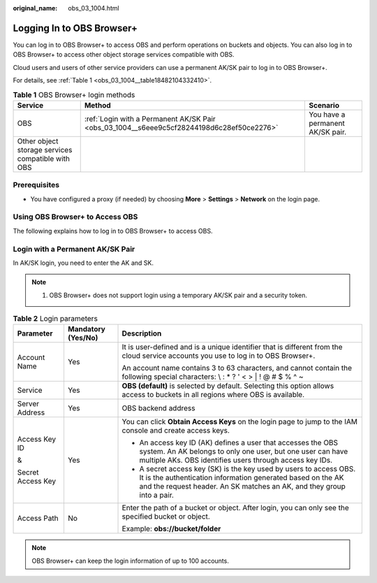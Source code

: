 :original_name: obs_03_1004.html

.. _obs_03_1004:

Logging In to OBS Browser+
==========================

You can log in to OBS Browser+ to access OBS and perform operations on buckets and objects. You can also log in to OBS Browser+ to access other object storage services compatible with OBS.

Cloud users and users of other service providers can use a permanent AK/SK pair to log in to OBS Browser+.

For details, see :ref:`Table 1 <obs_03_1004__table18482104332410>`.

.. _obs_03_1004__table18482104332410:

.. table:: **Table 1** OBS Browser+ login methods

   +---------------------------------------------------+-------------------------------------------------------------------------------------------+----------------------------------+
   | Service                                           | Method                                                                                    | Scenario                         |
   +===================================================+===========================================================================================+==================================+
   | OBS                                               | :ref:`Login with a Permanent AK/SK Pair <obs_03_1004__s6eee9c5cf28244198d6c28ef50ce2276>` | You have a permanent AK/SK pair. |
   +---------------------------------------------------+-------------------------------------------------------------------------------------------+----------------------------------+
   | Other object storage services compatible with OBS |                                                                                           |                                  |
   +---------------------------------------------------+-------------------------------------------------------------------------------------------+----------------------------------+

Prerequisites
-------------

-  You have configured a proxy (if needed) by choosing **More** > **Settings** > **Network** on the login page.

Using OBS Browser+ to Access OBS
--------------------------------

The following explains how to log in to OBS Browser+ to access OBS.

.. _obs_03_1004__s6eee9c5cf28244198d6c28ef50ce2276:

Login with a Permanent AK/SK Pair
---------------------------------

In AK/SK login, you need to enter the AK and SK.

.. note::

   #. OBS Browser+ does not support login using a temporary AK/SK pair and a security token.

|image1|

.. table:: **Table 2** Login parameters

   +-----------------------+-----------------------+-------------------------------------------------------------------------------------------------------------------------------------------------------------------------------------------------------------+
   | Parameter             | Mandatory (Yes/No)    | Description                                                                                                                                                                                                 |
   +=======================+=======================+=============================================================================================================================================================================================================+
   | Account Name          | Yes                   | It is user-defined and is a unique identifier that is different from the cloud service accounts you use to log in to OBS Browser+.                                                                          |
   |                       |                       |                                                                                                                                                                                                             |
   |                       |                       | An account name contains 3 to 63 characters, and cannot contain the following special characters: \\ : \* ? ' < > \| ! @ # $ % ^ ~                                                                          |
   +-----------------------+-----------------------+-------------------------------------------------------------------------------------------------------------------------------------------------------------------------------------------------------------+
   | Service               | Yes                   | **OBS (default)** is selected by default. Selecting this option allows access to buckets in all regions where OBS is available.                                                                             |
   +-----------------------+-----------------------+-------------------------------------------------------------------------------------------------------------------------------------------------------------------------------------------------------------+
   | Server Address        | Yes                   | OBS backend address                                                                                                                                                                                         |
   +-----------------------+-----------------------+-------------------------------------------------------------------------------------------------------------------------------------------------------------------------------------------------------------+
   | Access Key ID         | Yes                   | You can click **Obtain Access Keys** on the login page to jump to the IAM console and create access keys.                                                                                                   |
   |                       |                       |                                                                                                                                                                                                             |
   | &                     |                       | -  An access key ID (AK) defines a user that accesses the OBS system. An AK belongs to only one user, but one user can have multiple AKs. OBS identifies users through access key IDs.                      |
   |                       |                       | -  A secret access key (SK) is the key used by users to access OBS. It is the authentication information generated based on the AK and the request header. An SK matches an AK, and they group into a pair. |
   | Secret Access Key     |                       |                                                                                                                                                                                                             |
   +-----------------------+-----------------------+-------------------------------------------------------------------------------------------------------------------------------------------------------------------------------------------------------------+
   | Access Path           | No                    | Enter the path of a bucket or object. After login, you can only see the specified bucket or object.                                                                                                         |
   |                       |                       |                                                                                                                                                                                                             |
   |                       |                       | Example: **obs://bucket/folder**                                                                                                                                                                            |
   +-----------------------+-----------------------+-------------------------------------------------------------------------------------------------------------------------------------------------------------------------------------------------------------+

.. note::

   OBS Browser+ can keep the login information of up to 100 accounts.

.. |image1| image:: /_static/images/en-us_image_0000002002871337.png
